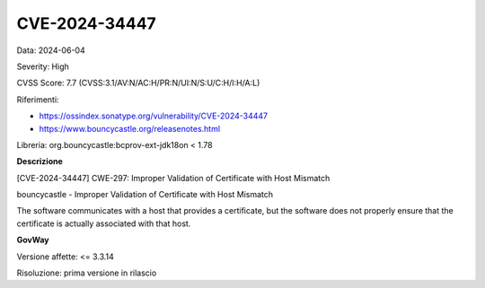 .. _vulnerabilityManagement_securityAdvisory_2024_CVE-2024-34447:

CVE-2024-34447
~~~~~~~~~~~~~~~~~~~~~~~~~~~~~~~~~~~~~~~~~~~~~~~

Data: 2024-06-04

Severity: High

CVSS Score:  7.7 (CVSS:3.1/AV:N/AC:H/PR:N/UI:N/S:U/C:H/I:H/A:L)

Riferimenti:  

- `https://ossindex.sonatype.org/vulnerability/CVE-2024-34447 <https://ossindex.sonatype.org/vulnerability/CVE-2024-34447>`_
- `https://www.bouncycastle.org/releasenotes.html <https://www.bouncycastle.org/releasenotes.html#:~:text=CVE%2D2024%2D301XX%20%2D%20When%20endpoint%20identification%20is%20enabled%20in%20the%20BCJSSE%20and%20an%20SSL%20socket%20is%20not%20created%20with%20an%20explicit%20hostname%20(as%20happens%20with%20HttpsURLConnection)%2C%20hostname%20verification%20could%20be%20performed%20against%20a%20DNS%2Dresolved%20IP%20address.%20This%20has%20been%20fixed.>`_

Libreria: org.bouncycastle:bcprov-ext-jdk18on < 1.78

**Descrizione**

[CVE-2024-34447] CWE-297: Improper Validation of Certificate with Host Mismatch

bouncycastle - Improper Validation of Certificate with Host Mismatch

The software communicates with a host that provides a certificate, but the software does not properly ensure that the certificate is actually associated with that host.


**GovWay**

Versione affette: <= 3.3.14

Risoluzione: prima versione in rilascio



